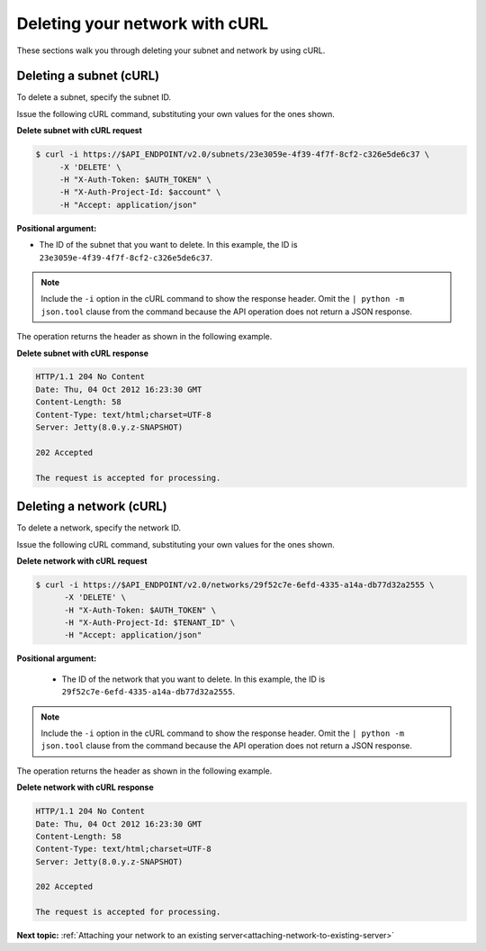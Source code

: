 .. _deleting-network-with-curl:

Deleting your network with cURL
--------------------------------

These sections walk you through deleting your subnet and network by using cURL.

.. _dn-delete-subnet-curl:

Deleting a subnet (cURL)
~~~~~~~~~~~~~~~~~~~~~~~~

To delete a subnet, specify the subnet ID.

Issue the following cURL command, substituting your own values for the ones shown.

**Delete subnet with cURL request**

.. code::

   $ curl -i https://$API_ENDPOINT/v2.0/subnets/23e3059e-4f39-4f7f-8cf2-c326e5de6c37 \
        -X 'DELETE' \
        -H "X-Auth-Token: $AUTH_TOKEN" \
        -H "X-Auth-Project-Id: $account" \
        -H "Accept: application/json" 
        
**Positional argument:**

-  The ID of the subnet that you want to delete. In this example, the ID is 
   ``23e3059e-4f39-4f7f-8cf2-c326e5de6c37``.

.. note::

   Include the ``-i`` option in the cURL command to show the response header. Omit the 
   ``| python -m json.tool`` clause from the command because the API operation does not 
   return a JSON response.

The operation returns the header as shown in the following example.

**Delete subnet with cURL response**

.. code::

   HTTP/1.1 204 No Content
   Date: Thu, 04 Oct 2012 16:23:30 GMT
   Content-Length: 58
   Content-Type: text/html;charset=UTF-8
   Server: Jetty(8.0.y.z-SNAPSHOT)

   202 Accepted

   The request is accepted for processing.

.. _dn-deleting-network-curl:

Deleting a network (cURL)
~~~~~~~~~~~~~~~~~~~~~~~~~~~

To delete a network, specify the network ID.

Issue the following cURL command, substituting your own values for the ones shown.

**Delete network with cURL request**

.. code::

   $ curl -i https://$API_ENDPOINT/v2.0/networks/29f52c7e-6efd-4335-a14a-db77d32a2555 \
         -X 'DELETE' \
         -H "X-Auth-Token: $AUTH_TOKEN" \
         -H "X-Auth-Project-Id: $TENANT_ID" \
         -H "Accept: application/json" 

**Positional argument:**

   -  The ID of the network that you want to delete. In this example, the ID 
      is ``29f52c7e-6efd-4335-a14a-db77d32a2555``.

.. note::

   Include the ``-i`` option in the cURL command to show the response header. Omit the 
   ``| python -m json.tool`` clause from the command because the API operation does not 
   return a JSON response.

The operation returns the header as shown in the following example.

**Delete network with cURL response**

.. code::

   HTTP/1.1 204 No Content
   Date: Thu, 04 Oct 2012 16:23:30 GMT
   Content-Length: 58
   Content-Type: text/html;charset=UTF-8
   Server: Jetty(8.0.y.z-SNAPSHOT)

   202 Accepted

   The request is accepted for processing.

**Next topic:** :ref:`Attaching your network to an existing server<attaching-network-to-existing-server>`

